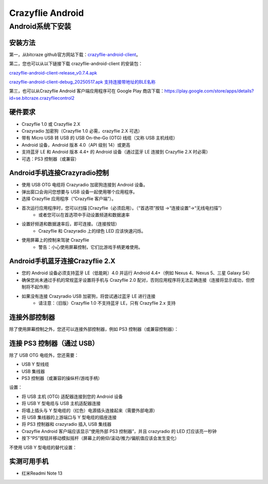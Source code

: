 Crazyflie Android
==================

Android系统下安装
-----------------

安装方法
^^^^^^^^^

第一，从bitcraze github官方网站下载：`crazyflie-android-client <https://github.com/bitcraze/crazyflie-android-client/releases>`_。

第二，您也可以从以下链接下载 crazyflie-android-client 的安装包：

`crazyflie-android-client-release_v0.7.4.apk <../../_static/tools/android/crazyflie-android-client-release_v0.7.4.apk>`_

`crazyflie-android-client-debug_20250517.apk 支持连接带地址的BLE名称 <../../_static/tools/android/crazyflie-android-client-debug_20250517.apk>`_

第三，也可以从Crazyflie Android 客户端应用程序可在 Google Play 商店下载：https://play.google.com/store/apps/details?id=se.bitcraze.crazyfliecontrol2

.. figure:: ../../_static/tools/android/1.jpg
   :align: center
   :alt: win-install

硬件要求
^^^^^^^^

- Crazyflie 1.0 或 Crazyflie 2.X
- Crazyradio 加密狗（Crazyflie 1.0 必需，crazyflie 2.X 可选）
- 带有 Micro USB 转 USB 的 USB On-the-Go (OTG) 线缆（又称 USB 主机线缆）
- Android 设备，Android 版本 4.0（API 级别 14）或更高
- 支持蓝牙 LE 和 Android 版本 4.4+ 的 Android 设备（通过蓝牙 LE 连接到 Crazyflie 2.X 时必需）
- 可选：PS3 控制器（或兼容）

Android手机连接Crazyradio控制
^^^^^^^^^^^^^^^^^^^^^^^^^^^^^

- 使用 USB OTG 电缆将 Crazyradio 加密狗连接到 Android 设备。
- 弹出窗口会询问您想要与 USB 设备一起使用哪个应用程序。
- 选择 Crazyflie 应用程序（“Crazyflie 客户端”）。
- 首次运行应用程序时，您可以扫描 [Crazyflie（必须启用）。（“首选项”按钮 ->“连接设置”->“无线电扫描”）
   - 或者您可以在首选项中手动设置频道和数据速率
- 设置好频道和数据速率后，即可连接。（连接按钮）
   - Crazyflie 和 Crazyradio 上的绿色 LED 应该快速闪烁。
- 使用屏幕上的控制来驾驶 Crazyflie
   - 警告：小心使用屏幕控制，它们比游戏手柄更难使用。

Android手机蓝牙连接Crazyflie 2.X
^^^^^^^^^^^^^^^^^^^^^^^^^^^^^^^^^
- 您的 Android 设备必须支持蓝牙 LE（低能耗）4.0 并运行 Android 4.4+（例如 Nexus 4、Nexus 5、三星 Galaxy S4）
- 确保您尚未通过手机的常规蓝牙设置将手机与 Crazyflie 2.0 配对，否则应用程序将无法正确连接（连接将显示成功，但控制将不起作用）
- 如果没有连接 Crazyradio USB 加密狗，将尝试通过蓝牙 LE 进行连接
   - 请注意：（旧版）Crazyflie 1.0 不支持蓝牙 LE，只有 Crazyflie 2.x 支持

连接外部控制器
^^^^^^^^^^^^^^^^
除了使用屏幕控制之外，您还可以连接外部控制器，例如 PS3 控制器（或兼容控制器）：

连接 PS3 控制器（通过 USB）
^^^^^^^^^^^^^^^^^^^^^^^^^^^^^^^^

除了 USB OTG 电缆外，您还需要：

- USB Y 型线缆
- USB 集线器
- PS3 控制器（或兼容的操纵杆/游戏手柄）

设置：

- 将 USB 主机 (OTG) 适配器连接到您的 Android 设备
- 将 USB Y 型电缆与 USB 主机适配器连接
- 将墙上插头与 Y 型电缆的（红色）电源插头连接起来（需要外部电源）
- 将 USB 集线器的上游端口与 Y 型电缆的插座连接
- 将 PS3 控制器和 crazyradio 插入 USB 集线器
- Crazyflie Android 客户端应该显示“使用外部 PS3 控制器”，并且 crazyradio 的 LED 灯应该亮一秒钟
- 按下“PS”按钮并移动模拟摇杆（屏幕上的俯仰/滚动/推力/偏航值应该会发生变化）

不使用 USB Y 型电缆的替代设置：

.. figure:: ../../_static/tools/android/2.jpg
   :align: center
   :alt: win-install

实测可用手机
^^^^^^^^^^^^^

- 红米Readmi Note 13
